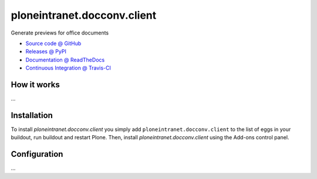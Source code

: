 ====================
ploneintranet.docconv.client
====================

Generate previews for office documents

* `Source code @ GitHub <https://github.com/ploneintranet/ploneintranet.docconv.client>`_
* `Releases @ PyPI <http://pypi.python.org/pypi/ploneintranet.docconv.client>`_
* `Documentation @ ReadTheDocs <http://ploneintranetdocconvclient.readthedocs.org>`_
* `Continuous Integration @ Travis-CI <http://travis-ci.org/ploneintranet/ploneintranet.docconv.client>`_

How it works
============

...


Installation
============

To install `ploneintranet.docconv.client` you simply add ``ploneintranet.docconv.client``
to the list of eggs in your buildout, run buildout and restart Plone.
Then, install `ploneintranet.docconv.client` using the Add-ons control panel.


Configuration
=============

...

